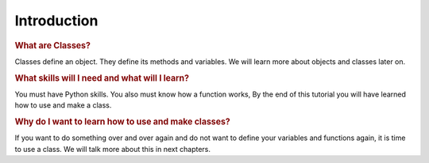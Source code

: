Introduction
==========================================

.. rubric:: What are Classes?

Classes define an object. They define its methods and variables.
We will learn more about objects and classes later on.

.. rubric:: What skills will I need and what will I learn?

You must have Python skills. You also must know how a function works,
By the end of this tutorial you will have learned how to use and make a class.

.. rubric:: Why do I want to learn how to use and make classes?

If you want to do something over and over again and do not want to define your
variables and functions again, it is time to use a class. We will talk more about
this in next chapters.
